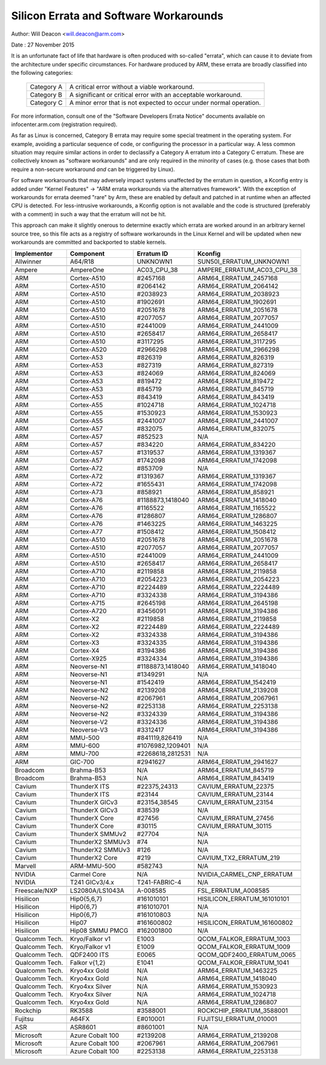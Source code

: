 =======================================
Silicon Errata and Software Workarounds
=======================================

Author: Will Deacon <will.deacon@arm.com>

Date  : 27 November 2015

It is an unfortunate fact of life that hardware is often produced with
so-called "errata", which can cause it to deviate from the architecture
under specific circumstances.  For hardware produced by ARM, these
errata are broadly classified into the following categories:

  ==========  ========================================================
  Category A  A critical error without a viable workaround.
  Category B  A significant or critical error with an acceptable
              workaround.
  Category C  A minor error that is not expected to occur under normal
              operation.
  ==========  ========================================================

For more information, consult one of the "Software Developers Errata
Notice" documents available on infocenter.arm.com (registration
required).

As far as Linux is concerned, Category B errata may require some special
treatment in the operating system. For example, avoiding a particular
sequence of code, or configuring the processor in a particular way. A
less common situation may require similar actions in order to declassify
a Category A erratum into a Category C erratum. These are collectively
known as "software workarounds" and are only required in the minority of
cases (e.g. those cases that both require a non-secure workaround *and*
can be triggered by Linux).

For software workarounds that may adversely impact systems unaffected by
the erratum in question, a Kconfig entry is added under "Kernel
Features" -> "ARM errata workarounds via the alternatives framework".
With the exception of workarounds for errata deemed "rare" by Arm, these
are enabled by default and patched in at runtime when an affected CPU is
detected. For less-intrusive workarounds, a Kconfig option is not
available and the code is structured (preferably with a comment) in such
a way that the erratum will not be hit.

This approach can make it slightly onerous to determine exactly which
errata are worked around in an arbitrary kernel source tree, so this
file acts as a registry of software workarounds in the Linux Kernel and
will be updated when new workarounds are committed and backported to
stable kernels.

+----------------+-----------------+-----------------+-----------------------------+
| Implementor    | Component       | Erratum ID      | Kconfig                     |
+================+=================+=================+=============================+
| Allwinner      | A64/R18         | UNKNOWN1        | SUN50I_ERRATUM_UNKNOWN1     |
+----------------+-----------------+-----------------+-----------------------------+
+----------------+-----------------+-----------------+-----------------------------+
| Ampere         | AmpereOne       | AC03_CPU_38     | AMPERE_ERRATUM_AC03_CPU_38  |
+----------------+-----------------+-----------------+-----------------------------+
+----------------+-----------------+-----------------+-----------------------------+
| ARM            | Cortex-A510     | #2457168        | ARM64_ERRATUM_2457168       |
+----------------+-----------------+-----------------+-----------------------------+
| ARM            | Cortex-A510     | #2064142        | ARM64_ERRATUM_2064142       |
+----------------+-----------------+-----------------+-----------------------------+
| ARM            | Cortex-A510     | #2038923        | ARM64_ERRATUM_2038923       |
+----------------+-----------------+-----------------+-----------------------------+
| ARM            | Cortex-A510     | #1902691        | ARM64_ERRATUM_1902691       |
+----------------+-----------------+-----------------+-----------------------------+
| ARM            | Cortex-A510     | #2051678        | ARM64_ERRATUM_2051678       |
+----------------+-----------------+-----------------+-----------------------------+
| ARM            | Cortex-A510     | #2077057        | ARM64_ERRATUM_2077057       |
+----------------+-----------------+-----------------+-----------------------------+
| ARM            | Cortex-A510     | #2441009        | ARM64_ERRATUM_2441009       |
+----------------+-----------------+-----------------+-----------------------------+
| ARM            | Cortex-A510     | #2658417        | ARM64_ERRATUM_2658417       |
+----------------+-----------------+-----------------+-----------------------------+
| ARM            | Cortex-A510     | #3117295        | ARM64_ERRATUM_3117295       |
+----------------+-----------------+-----------------+-----------------------------+
| ARM            | Cortex-A520     | #2966298        | ARM64_ERRATUM_2966298       |
+----------------+-----------------+-----------------+-----------------------------+
| ARM            | Cortex-A53      | #826319         | ARM64_ERRATUM_826319        |
+----------------+-----------------+-----------------+-----------------------------+
| ARM            | Cortex-A53      | #827319         | ARM64_ERRATUM_827319        |
+----------------+-----------------+-----------------+-----------------------------+
| ARM            | Cortex-A53      | #824069         | ARM64_ERRATUM_824069        |
+----------------+-----------------+-----------------+-----------------------------+
| ARM            | Cortex-A53      | #819472         | ARM64_ERRATUM_819472        |
+----------------+-----------------+-----------------+-----------------------------+
| ARM            | Cortex-A53      | #845719         | ARM64_ERRATUM_845719        |
+----------------+-----------------+-----------------+-----------------------------+
| ARM            | Cortex-A53      | #843419         | ARM64_ERRATUM_843419        |
+----------------+-----------------+-----------------+-----------------------------+
| ARM            | Cortex-A55      | #1024718        | ARM64_ERRATUM_1024718       |
+----------------+-----------------+-----------------+-----------------------------+
| ARM            | Cortex-A55      | #1530923        | ARM64_ERRATUM_1530923       |
+----------------+-----------------+-----------------+-----------------------------+
| ARM            | Cortex-A55      | #2441007        | ARM64_ERRATUM_2441007       |
+----------------+-----------------+-----------------+-----------------------------+
| ARM            | Cortex-A57      | #832075         | ARM64_ERRATUM_832075        |
+----------------+-----------------+-----------------+-----------------------------+
| ARM            | Cortex-A57      | #852523         | N/A                         |
+----------------+-----------------+-----------------+-----------------------------+
| ARM            | Cortex-A57      | #834220         | ARM64_ERRATUM_834220        |
+----------------+-----------------+-----------------+-----------------------------+
| ARM            | Cortex-A57      | #1319537        | ARM64_ERRATUM_1319367       |
+----------------+-----------------+-----------------+-----------------------------+
| ARM            | Cortex-A57      | #1742098        | ARM64_ERRATUM_1742098       |
+----------------+-----------------+-----------------+-----------------------------+
| ARM            | Cortex-A72      | #853709         | N/A                         |
+----------------+-----------------+-----------------+-----------------------------+
| ARM            | Cortex-A72      | #1319367        | ARM64_ERRATUM_1319367       |
+----------------+-----------------+-----------------+-----------------------------+
| ARM            | Cortex-A72      | #1655431        | ARM64_ERRATUM_1742098       |
+----------------+-----------------+-----------------+-----------------------------+
| ARM            | Cortex-A73      | #858921         | ARM64_ERRATUM_858921        |
+----------------+-----------------+-----------------+-----------------------------+
| ARM            | Cortex-A76      | #1188873,1418040| ARM64_ERRATUM_1418040       |
+----------------+-----------------+-----------------+-----------------------------+
| ARM            | Cortex-A76      | #1165522        | ARM64_ERRATUM_1165522       |
+----------------+-----------------+-----------------+-----------------------------+
| ARM            | Cortex-A76      | #1286807        | ARM64_ERRATUM_1286807       |
+----------------+-----------------+-----------------+-----------------------------+
| ARM            | Cortex-A76      | #1463225        | ARM64_ERRATUM_1463225       |
+----------------+-----------------+-----------------+-----------------------------+
| ARM            | Cortex-A77      | #1508412        | ARM64_ERRATUM_1508412       |
+----------------+-----------------+-----------------+-----------------------------+
| ARM            | Cortex-A510     | #2051678        | ARM64_ERRATUM_2051678       |
+----------------+-----------------+-----------------+-----------------------------+
| ARM            | Cortex-A510     | #2077057        | ARM64_ERRATUM_2077057       |
+----------------+-----------------+-----------------+-----------------------------+
| ARM            | Cortex-A510     | #2441009        | ARM64_ERRATUM_2441009       |
+----------------+-----------------+-----------------+-----------------------------+
| ARM            | Cortex-A510     | #2658417        | ARM64_ERRATUM_2658417       |
+----------------+-----------------+-----------------+-----------------------------+
| ARM            | Cortex-A710     | #2119858        | ARM64_ERRATUM_2119858       |
+----------------+-----------------+-----------------+-----------------------------+
| ARM            | Cortex-A710     | #2054223        | ARM64_ERRATUM_2054223       |
+----------------+-----------------+-----------------+-----------------------------+
| ARM            | Cortex-A710     | #2224489        | ARM64_ERRATUM_2224489       |
+----------------+-----------------+-----------------+-----------------------------+
| ARM            | Cortex-A710     | #3324338        | ARM64_ERRATUM_3194386       |
+----------------+-----------------+-----------------+-----------------------------+
| ARM            | Cortex-A715     | #2645198        | ARM64_ERRATUM_2645198       |
+----------------+-----------------+-----------------+-----------------------------+
| ARM            | Cortex-A720     | #3456091        | ARM64_ERRATUM_3194386       |
+----------------+-----------------+-----------------+-----------------------------+
| ARM            | Cortex-X2       | #2119858        | ARM64_ERRATUM_2119858       |
+----------------+-----------------+-----------------+-----------------------------+
| ARM            | Cortex-X2       | #2224489        | ARM64_ERRATUM_2224489       |
+----------------+-----------------+-----------------+-----------------------------+
| ARM            | Cortex-X2       | #3324338        | ARM64_ERRATUM_3194386       |
+----------------+-----------------+-----------------+-----------------------------+
| ARM            | Cortex-X3       | #3324335        | ARM64_ERRATUM_3194386       |
+----------------+-----------------+-----------------+-----------------------------+
| ARM            | Cortex-X4       | #3194386        | ARM64_ERRATUM_3194386       |
+----------------+-----------------+-----------------+-----------------------------+
| ARM            | Cortex-X925     | #3324334        | ARM64_ERRATUM_3194386       |
+----------------+-----------------+-----------------+-----------------------------+
| ARM            | Neoverse-N1     | #1188873,1418040| ARM64_ERRATUM_1418040       |
+----------------+-----------------+-----------------+-----------------------------+
| ARM            | Neoverse-N1     | #1349291        | N/A                         |
+----------------+-----------------+-----------------+-----------------------------+
| ARM            | Neoverse-N1     | #1542419        | ARM64_ERRATUM_1542419       |
+----------------+-----------------+-----------------+-----------------------------+
| ARM            | Neoverse-N2     | #2139208        | ARM64_ERRATUM_2139208       |
+----------------+-----------------+-----------------+-----------------------------+
| ARM            | Neoverse-N2     | #2067961        | ARM64_ERRATUM_2067961       |
+----------------+-----------------+-----------------+-----------------------------+
| ARM            | Neoverse-N2     | #2253138        | ARM64_ERRATUM_2253138       |
+----------------+-----------------+-----------------+-----------------------------+
| ARM            | Neoverse-N2     | #3324339        | ARM64_ERRATUM_3194386       |
+----------------+-----------------+-----------------+-----------------------------+
| ARM            | Neoverse-V2     | #3324336        | ARM64_ERRATUM_3194386       |
+----------------+-----------------+-----------------+-----------------------------+
| ARM            | Neoverse-V3     | #3312417        | ARM64_ERRATUM_3194386       |
+----------------+-----------------+-----------------+-----------------------------+
| ARM            | MMU-500         | #841119,826419  | N/A                         |
+----------------+-----------------+-----------------+-----------------------------+
| ARM            | MMU-600         | #1076982,1209401| N/A                         |
+----------------+-----------------+-----------------+-----------------------------+
| ARM            | MMU-700         | #2268618,2812531| N/A                         |
+----------------+-----------------+-----------------+-----------------------------+
+----------------+-----------------+-----------------+-----------------------------+
| ARM            | GIC-700         | #2941627        | ARM64_ERRATUM_2941627       |
+----------------+-----------------+-----------------+-----------------------------+
+----------------+-----------------+-----------------+-----------------------------+
| Broadcom       | Brahma-B53      | N/A             | ARM64_ERRATUM_845719        |
+----------------+-----------------+-----------------+-----------------------------+
| Broadcom       | Brahma-B53      | N/A             | ARM64_ERRATUM_843419        |
+----------------+-----------------+-----------------+-----------------------------+
+----------------+-----------------+-----------------+-----------------------------+
| Cavium         | ThunderX ITS    | #22375,24313    | CAVIUM_ERRATUM_22375        |
+----------------+-----------------+-----------------+-----------------------------+
| Cavium         | ThunderX ITS    | #23144          | CAVIUM_ERRATUM_23144        |
+----------------+-----------------+-----------------+-----------------------------+
| Cavium         | ThunderX GICv3  | #23154,38545    | CAVIUM_ERRATUM_23154        |
+----------------+-----------------+-----------------+-----------------------------+
| Cavium         | ThunderX GICv3  | #38539          | N/A                         |
+----------------+-----------------+-----------------+-----------------------------+
| Cavium         | ThunderX Core   | #27456          | CAVIUM_ERRATUM_27456        |
+----------------+-----------------+-----------------+-----------------------------+
| Cavium         | ThunderX Core   | #30115          | CAVIUM_ERRATUM_30115        |
+----------------+-----------------+-----------------+-----------------------------+
| Cavium         | ThunderX SMMUv2 | #27704          | N/A                         |
+----------------+-----------------+-----------------+-----------------------------+
| Cavium         | ThunderX2 SMMUv3| #74             | N/A                         |
+----------------+-----------------+-----------------+-----------------------------+
| Cavium         | ThunderX2 SMMUv3| #126            | N/A                         |
+----------------+-----------------+-----------------+-----------------------------+
| Cavium         | ThunderX2 Core  | #219            | CAVIUM_TX2_ERRATUM_219      |
+----------------+-----------------+-----------------+-----------------------------+
+----------------+-----------------+-----------------+-----------------------------+
| Marvell        | ARM-MMU-500     | #582743         | N/A                         |
+----------------+-----------------+-----------------+-----------------------------+
+----------------+-----------------+-----------------+-----------------------------+
| NVIDIA         | Carmel Core     | N/A             | NVIDIA_CARMEL_CNP_ERRATUM   |
+----------------+-----------------+-----------------+-----------------------------+
| NVIDIA         | T241 GICv3/4.x  | T241-FABRIC-4   | N/A                         |
+----------------+-----------------+-----------------+-----------------------------+
+----------------+-----------------+-----------------+-----------------------------+
| Freescale/NXP  | LS2080A/LS1043A | A-008585        | FSL_ERRATUM_A008585         |
+----------------+-----------------+-----------------+-----------------------------+
+----------------+-----------------+-----------------+-----------------------------+
| Hisilicon      | Hip0{5,6,7}     | #161010101      | HISILICON_ERRATUM_161010101 |
+----------------+-----------------+-----------------+-----------------------------+
| Hisilicon      | Hip0{6,7}       | #161010701      | N/A                         |
+----------------+-----------------+-----------------+-----------------------------+
| Hisilicon      | Hip0{6,7}       | #161010803      | N/A                         |
+----------------+-----------------+-----------------+-----------------------------+
| Hisilicon      | Hip07           | #161600802      | HISILICON_ERRATUM_161600802 |
+----------------+-----------------+-----------------+-----------------------------+
| Hisilicon      | Hip08 SMMU PMCG | #162001800      | N/A                         |
+----------------+-----------------+-----------------+-----------------------------+
+----------------+-----------------+-----------------+-----------------------------+
| Qualcomm Tech. | Kryo/Falkor v1  | E1003           | QCOM_FALKOR_ERRATUM_1003    |
+----------------+-----------------+-----------------+-----------------------------+
| Qualcomm Tech. | Kryo/Falkor v1  | E1009           | QCOM_FALKOR_ERRATUM_1009    |
+----------------+-----------------+-----------------+-----------------------------+
| Qualcomm Tech. | QDF2400 ITS     | E0065           | QCOM_QDF2400_ERRATUM_0065   |
+----------------+-----------------+-----------------+-----------------------------+
| Qualcomm Tech. | Falkor v{1,2}   | E1041           | QCOM_FALKOR_ERRATUM_1041    |
+----------------+-----------------+-----------------+-----------------------------+
| Qualcomm Tech. | Kryo4xx Gold    | N/A             | ARM64_ERRATUM_1463225       |
+----------------+-----------------+-----------------+-----------------------------+
| Qualcomm Tech. | Kryo4xx Gold    | N/A             | ARM64_ERRATUM_1418040       |
+----------------+-----------------+-----------------+-----------------------------+
| Qualcomm Tech. | Kryo4xx Silver  | N/A             | ARM64_ERRATUM_1530923       |
+----------------+-----------------+-----------------+-----------------------------+
| Qualcomm Tech. | Kryo4xx Silver  | N/A             | ARM64_ERRATUM_1024718       |
+----------------+-----------------+-----------------+-----------------------------+
| Qualcomm Tech. | Kryo4xx Gold    | N/A             | ARM64_ERRATUM_1286807       |
+----------------+-----------------+-----------------+-----------------------------+
+----------------+-----------------+-----------------+-----------------------------+
| Rockchip       | RK3588          | #3588001        | ROCKCHIP_ERRATUM_3588001    |
+----------------+-----------------+-----------------+-----------------------------+
+----------------+-----------------+-----------------+-----------------------------+
| Fujitsu        | A64FX           | E#010001        | FUJITSU_ERRATUM_010001      |
+----------------+-----------------+-----------------+-----------------------------+
+----------------+-----------------+-----------------+-----------------------------+
| ASR            | ASR8601         | #8601001        | N/A                         |
+----------------+-----------------+-----------------+-----------------------------+
+----------------+-----------------+-----------------+-----------------------------+
| Microsoft      | Azure Cobalt 100| #2139208        | ARM64_ERRATUM_2139208       |
+----------------+-----------------+-----------------+-----------------------------+
| Microsoft      | Azure Cobalt 100| #2067961        | ARM64_ERRATUM_2067961       |
+----------------+-----------------+-----------------+-----------------------------+
| Microsoft      | Azure Cobalt 100| #2253138        | ARM64_ERRATUM_2253138       |
+----------------+-----------------+-----------------+-----------------------------+
